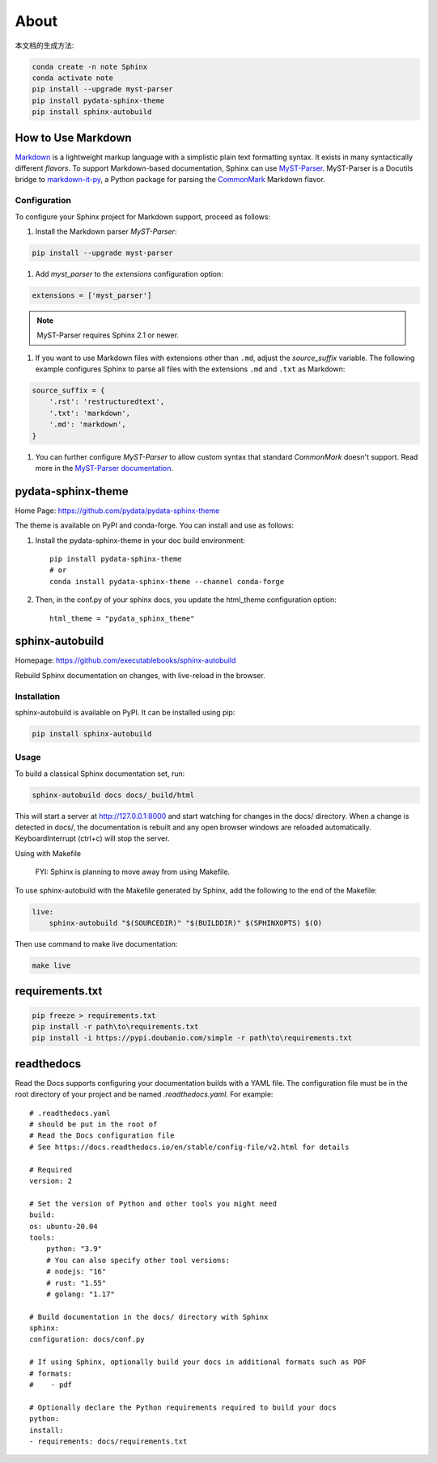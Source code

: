 ======
About
======


本文档的生成方法:

.. code:: Bash

    conda create -n note Sphinx
    conda activate note
    pip install --upgrade myst-parser
    pip install pydata-sphinx-theme
    pip install sphinx-autobuild

.. highlight:: python

.. _howto-sphinx-markdown:


How to Use Markdown
===================

`Markdown`__ is a lightweight markup language with a simplistic plain text
formatting syntax.  It exists in many syntactically different *flavors*.  To
support Markdown-based documentation, Sphinx can use `MyST-Parser`__.
MyST-Parser is a Docutils bridge to `markdown-it-py`__, a Python package for
parsing the `CommonMark`__ Markdown flavor.

__ https://daringfireball.net/projects/markdown/
__ https://myst-parser.readthedocs.io/en/latest/
__ https://github.com/executablebooks/markdown-it-py
__ https://commonmark.org/

Configuration
--------------


To configure your Sphinx project for Markdown support, proceed as follows:


#. Install the Markdown parser *MyST-Parser*:

.. code:: Bash
    
    pip install --upgrade myst-parser


#. Add *myst_parser* to the `extensions` configuration option:

.. code:: Python

    extensions = ['myst_parser']

.. note::
    MyST-Parser requires Sphinx 2.1 or newer.

#. If you want to use Markdown files with extensions other than ``.md``, adjust
   the `source_suffix` variable.  The following example configures
   Sphinx to parse all files with the extensions ``.md`` and ``.txt`` as
   Markdown:

.. code:: Python

    source_suffix = {
        '.rst': 'restructuredtext',
        '.txt': 'markdown',
        '.md': 'markdown',
    }

#. You can further configure *MyST-Parser* to allow custom syntax that
   standard *CommonMark* doesn't support.  Read more in the `MyST-Parser
   documentation`__.

__ https://myst-parser.readthedocs.io/en/latest/using/syntax-optional.html


pydata-sphinx-theme
====================

Home Page: https://github.com/pydata/pydata-sphinx-theme


The theme is available on PyPI and conda-forge. You can install and use as follows:

#. Install the pydata-sphinx-theme in your doc build environment::

    pip install pydata-sphinx-theme
    # or
    conda install pydata-sphinx-theme --channel conda-forge

#. Then, in the conf.py of your sphinx docs, you update the html_theme configuration option::

    html_theme = "pydata_sphinx_theme"


sphinx-autobuild
===================

Homepage: https://github.com/executablebooks/sphinx-autobuild

Rebuild Sphinx documentation on changes, with live-reload in the browser.

Installation
----------------


sphinx-autobuild is available on PyPI. It can be installed using pip:

.. code:: Bash

    pip install sphinx-autobuild

Usage
-------------

To build a classical Sphinx documentation set, run:

.. code:: Bash

    sphinx-autobuild docs docs/_build/html

This will start a server at http://127.0.0.1:8000 and start watching for changes in the docs/ directory.
When a change is detected in docs/, the documentation is rebuilt and any open browser windows
are reloaded automatically. KeyboardInterrupt (ctrl+c) will stop the server.

Using with Makefile

    FYI: Sphinx is planning to move away from using Makefile.

To use sphinx-autobuild with the Makefile generated by Sphinx, 
add the following to the end of the Makefile:

.. code:: Bash

    live:
        sphinx-autobuild "$(SOURCEDIR)" "$(BUILDDIR)" $(SPHINXOPTS) $(O)

Then use command to make live documentation:

.. code:: Bash

    make live


requirements.txt
====================

.. code:: Bash

    pip freeze > requirements.txt
    pip install -r path\to\requirements.txt
    pip install -i https://pypi.doubanio.com/simple -r path\to\requirements.txt


readthedocs
=====================

Read the Docs supports configuring your documentation builds with a YAML file.
The configuration file must be in the root directory of your project and be named `.readthedocs.yaml`.
For example::

    # .readthedocs.yaml
    # should be put in the root of
    # Read the Docs configuration file
    # See https://docs.readthedocs.io/en/stable/config-file/v2.html for details

    # Required
    version: 2

    # Set the version of Python and other tools you might need
    build:
    os: ubuntu-20.04
    tools:
        python: "3.9"
        # You can also specify other tool versions:
        # nodejs: "16"
        # rust: "1.55"
        # golang: "1.17"

    # Build documentation in the docs/ directory with Sphinx
    sphinx:
    configuration: docs/conf.py

    # If using Sphinx, optionally build your docs in additional formats such as PDF
    # formats:
    #    - pdf

    # Optionally declare the Python requirements required to build your docs
    python:
    install:
    - requirements: docs/requirements.txt